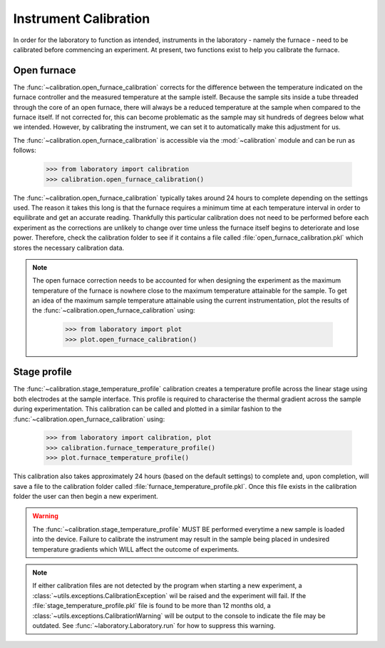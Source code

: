 Instrument Calibration
======================

In order for the laboratory to function as intended, instruments in the laboratory - namely the furnace - need to be calibrated before commencing an experiment. At present, two functions exist to help you calibrate the furnace.

Open furnace
^^^^^^^^^^^^

The :func:`~calibration.open_furnace_calibration` corrects for the difference between the temperature indicated on the furnace controller and the measured temperature at the sample istelf. Because the sample sits inside a tube threaded through the core of an open furnace, there will always be a reduced temperature at the sample when compared to the furnace itself. If not corrected for, this can become problematic as the sample may sit hundreds of degrees below what we intended. However, by calibrating the instrument, we can set it to automatically make this adjustment for us.

The :func:`~calibration.open_furnace_calibration` is accessible via the :mod:`~calibration` module and can be run as follows:

    >>> from laboratory import calibration
    >>> calibration.open_furnace_calibration()

The :func:`~calibration.open_furnace_calibration` typically takes around 24 hours to complete depending on the settings used. The reason it takes this long is that the furnace requires a minimum time at each temperature interval in order to equilibrate and get an accurate reading. Thankfully this particular calibration does not need to be performed before each experiment as the corrections are unlikely to change over time unless the furnace itself begins to deteriorate and lose power. Therefore, check the calibration folder to see if it contains a file called :file:`open_furnace_calibration.pkl` which stores the necessary calibration data.   

.. note::

    The open furnace correction needs to be accounted for when designing the experiment as the maximum temperature of the furnace is nowhere close to the maximum temperature attainable for the sample. To get an idea of the maximum sample temperature attainable using the current instrumentation, plot the results of the :func:`~calibration.open_furnace_calibration` using:

        >>> from laboratory import plot
        >>> plot.open_furnace_calibration()

Stage profile
^^^^^^^^^^^^^
The :func:`~calibration.stage_temperature_profile` calibration creates a temperature profile across the linear stage using both electrodes at the sample interface. This profile is required to characterise the thermal gradient across the sample during experimentation. This calibration can be called and plotted in a similar fashion to the :func:`~calibration.open_furnace_calibration` using:

    >>> from laboratory import calibration, plot
    >>> calibration.furnace_temperature_profile()
    >>> plot.furnace_temperature_profile()

This calibration also takes approximately 24 hours (based on the default settings) to complete and, upon completion, will save a file to the calibration folder called :file:`furnace_temperature_profile.pkl`. Once this file exists in the calibration folder the user can then begin a new experiment. 

.. warning::
    The :func:`~calibration.stage_temperature_profile` MUST BE performed everytime a new sample is loaded into the device. Failure to calibrate the instrument may result in the sample being placed in undesired temperature gradients which WILL affect the outcome of experiments. 

.. note::

    If either calibration files are not detected by the program when starting a new experiment, a :class:`~utils.exceptions.CalibrationException` wil be raised and the experiment will fail. If the :file:`stage_temperature_profile.pkl` file is found to be more than 12 months old, a :class:`~utils.exceptions.CalibrationWarning` will be output to the console to indicate the file may be outdated. See :func:`~laboratory.Laboratory.run` for how to suppress this warning.
